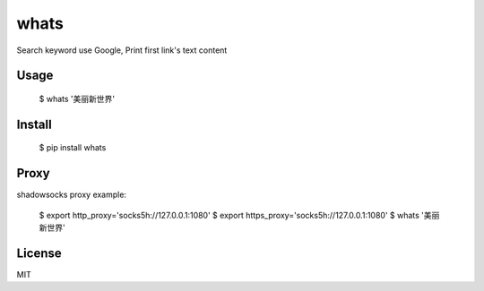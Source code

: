 whats
========

Search keyword use Google, Print first link's text content

Usage
-------

	$ whats '美丽新世界'


Install
-------

	$ pip install whats

Proxy
-----

shadowsocks proxy example:

	$ export http_proxy='socks5h://127.0.0.1:1080'
	$ export https_proxy='socks5h://127.0.0.1:1080'
	$ whats '美丽新世界'

License
-------

MIT



